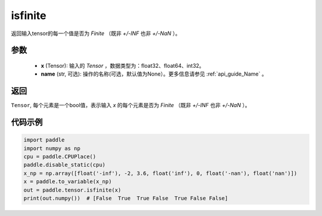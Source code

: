 .. _cn_api_tensor_isfinite:

isfinite
-----------------------------

.. py:function:: paddle.tensor.isfinite(x, name=None)

返回输入tensor的每一个值是否为 `Finite` （既非 `+/-INF` 也非 `+/-NaN` ）。

参数
:::::::::
    - **x** (Tensor): 输入的 `Tensor` ，数据类型为：float32、float64、int32。
    - **name** (str, 可选): 操作的名称(可选，默认值为None）。更多信息请参见 :ref:`api_guide_Name` 。

返回
:::::::::
``Tensor``, 每个元素是一个bool值，表示输入 `x` 的每个元素是否为 `Finite` （既非 `+/-INF` 也非 `+/-NaN` ）。

代码示例
:::::::::

.. code-block:: python

    import paddle
    import numpy as np
    cpu = paddle.CPUPlace()
    paddle.disable_static(cpu)
    x_np = np.array([float('-inf'), -2, 3.6, float('inf'), 0, float('-nan'), float('nan')])
    x = paddle.to_variable(x_np)
    out = paddle.tensor.isfinite(x)
    print(out.numpy())  # [False  True  True False  True False False]

